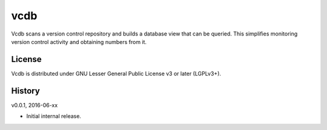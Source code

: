 vcdb
====

Vcdb scans a version control repository and builds a database view that can
be queried. This simplifies monitoring version control activity and obtaining
numbers from it.


License
-------

Vcdb is distributed under GNU Lesser General Public License v3 or later
(LGPLv3+).


History
-------

v0.0.1, 2016-06-xx

* Initial internal release.